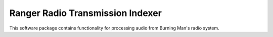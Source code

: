 Ranger Radio Transmission Indexer
=================================

.. image:: https://github.com/burningmantech/ranger-transmissions/workflows/CI%2fCD/badge.svg
    :target: https://github.com/burningmantech/ranger-transmissions/actions
    :alt: Build Status
.. image:: https://codecov.io/github/burningmantech/ranger-transmissions/coverage.svg?branch=master
    :target: https://codecov.io/github/burningmantech/ranger-transmissions?branch=master
    :alt: Code Coverage

This software package contains functionality for processing audio from Burning
Man's radio system.
